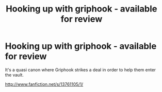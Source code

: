 #+TITLE: Hooking up with griphook - available for review

* Hooking up with griphook - available for review
:PROPERTIES:
:Author: hermionesrini
:Score: 0
:DateUnix: 1607335958.0
:DateShort: 2020-Dec-07
:END:
It's a quasi canon where Griphook strikes a deal in order to help them enter the vault.

[[http://www.fanfiction.net/s/13761105/1/]]

